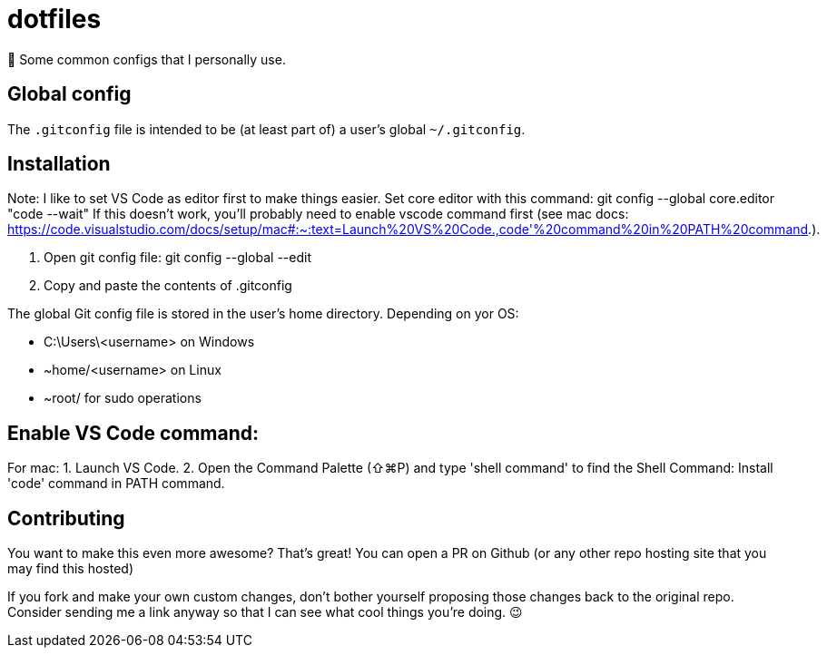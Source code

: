 = dotfiles

📝 Some common configs that I personally use.

== Global config

The `.gitconfig` file is intended to be (at least part of) a user's
 global `~/.gitconfig`.
 
== Installation

Note:
I like to set VS Code as editor first to make things easier.
Set core editor with this command: git config --global core.editor "code --wait"
If this doesn't work, you'll probably need to enable vscode command first (see mac docs: https://code.visualstudio.com/docs/setup/mac#:~:text=Launch%20VS%20Code.,code'%20command%20in%20PATH%20command.).

1. Open git config file: git config --global --edit

2. Copy and paste the contents of .gitconfig

The global Git config file is stored in the user’s home directory. Depending on yor OS:

- C:\Users\<username> on Windows
- ~home/<username> on Linux
- ~root/ for sudo operations

== Enable VS Code command: 

For mac:
1. Launch VS Code.
2. Open the Command Palette (⇧⌘P) and type 'shell command' to find the Shell Command: Install 'code' command in PATH command.

== Contributing

You want to make this even more awesome? That's great! You can open a
 PR on Github (or any other repo hosting site that you may find this
 hosted)

If you fork and make your own custom changes, don't bother yourself
 proposing those changes back to the original repo. Consider
 sending me a link anyway so that I can see what cool things you're
 doing. 😉
